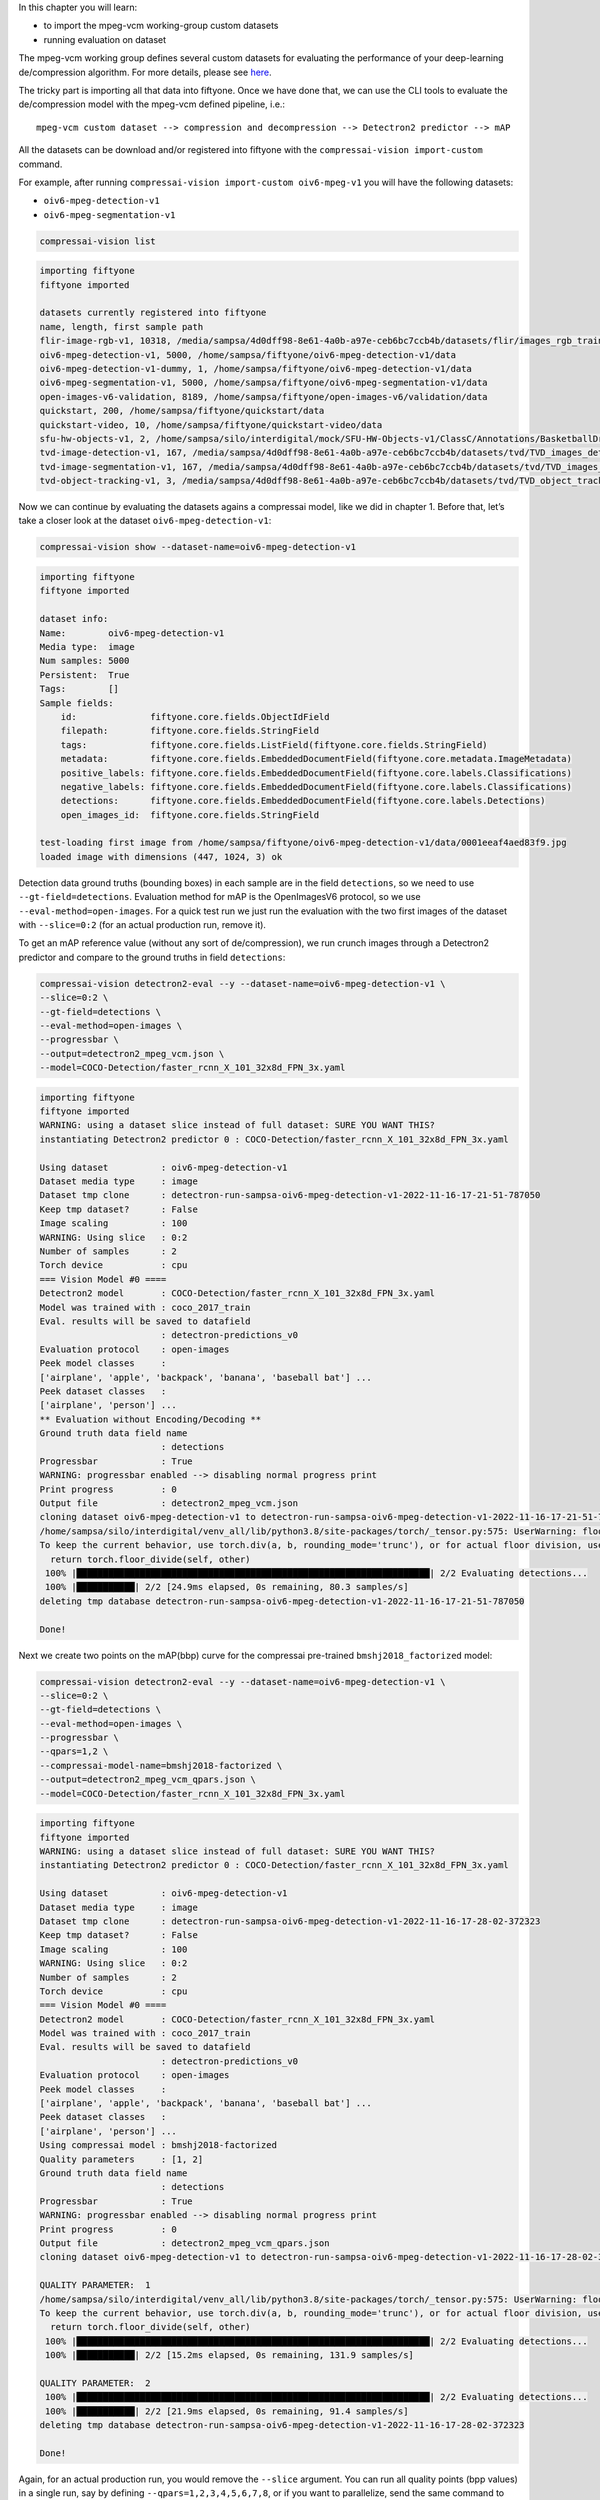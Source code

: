 In this chapter you will learn:

-  to import the mpeg-vcm working-group custom datasets
-  running evaluation on dataset

The mpeg-vcm working group defines several custom datasets for
evaluating the performance of your deep-learning de/compression
algorithm. For more details, please see
`here <file:///home/sampsa/silo/interdigital/CompressAI-Vision/docs/_build/html/datasets.html>`__.

The tricky part is importing all that data into fiftyone. Once we have
done that, we can use the CLI tools to evaluate the de/compression model
with the mpeg-vcm defined pipeline, i.e.:

::

   mpeg-vcm custom dataset --> compression and decompression --> Detectron2 predictor --> mAP

All the datasets can be download and/or registered into fiftyone with
the ``compressai-vision import-custom`` command.

For example, after running
``compressai-vision import-custom oiv6-mpeg-v1`` you will have the
following datasets:

-  ``oiv6-mpeg-detection-v1``
-  ``oiv6-mpeg-segmentation-v1``

.. code:: ipython3

    compressai-vision list


.. code-block:: text

    importing fiftyone
    fiftyone imported
    
    datasets currently registered into fiftyone
    name, length, first sample path
    flir-image-rgb-v1, 10318, /media/sampsa/4d0dff98-8e61-4a0b-a97e-ceb6bc7ccb4b/datasets/flir/images_rgb_train/data
    oiv6-mpeg-detection-v1, 5000, /home/sampsa/fiftyone/oiv6-mpeg-detection-v1/data
    oiv6-mpeg-detection-v1-dummy, 1, /home/sampsa/fiftyone/oiv6-mpeg-detection-v1/data
    oiv6-mpeg-segmentation-v1, 5000, /home/sampsa/fiftyone/oiv6-mpeg-segmentation-v1/data
    open-images-v6-validation, 8189, /home/sampsa/fiftyone/open-images-v6/validation/data
    quickstart, 200, /home/sampsa/fiftyone/quickstart/data
    quickstart-video, 10, /home/sampsa/fiftyone/quickstart-video/data
    sfu-hw-objects-v1, 2, /home/sampsa/silo/interdigital/mock/SFU-HW-Objects-v1/ClassC/Annotations/BasketballDrill
    tvd-image-detection-v1, 167, /media/sampsa/4d0dff98-8e61-4a0b-a97e-ceb6bc7ccb4b/datasets/tvd/TVD_images_detection_v1/data
    tvd-image-segmentation-v1, 167, /media/sampsa/4d0dff98-8e61-4a0b-a97e-ceb6bc7ccb4b/datasets/tvd/TVD_images_segmentation_v1/data
    tvd-object-tracking-v1, 3, /media/sampsa/4d0dff98-8e61-4a0b-a97e-ceb6bc7ccb4b/datasets/tvd/TVD_object_tracking_dataset_and_annotations


Now we can continue by evaluating the datasets agains a compressai
model, like we did in chapter 1. Before that, let’s take a closer look
at the dataset ``oiv6-mpeg-detection-v1``:

.. code:: bash

    compressai-vision show --dataset-name=oiv6-mpeg-detection-v1


.. code-block:: text

    importing fiftyone
    fiftyone imported
    
    dataset info:
    Name:        oiv6-mpeg-detection-v1
    Media type:  image
    Num samples: 5000
    Persistent:  True
    Tags:        []
    Sample fields:
        id:              fiftyone.core.fields.ObjectIdField
        filepath:        fiftyone.core.fields.StringField
        tags:            fiftyone.core.fields.ListField(fiftyone.core.fields.StringField)
        metadata:        fiftyone.core.fields.EmbeddedDocumentField(fiftyone.core.metadata.ImageMetadata)
        positive_labels: fiftyone.core.fields.EmbeddedDocumentField(fiftyone.core.labels.Classifications)
        negative_labels: fiftyone.core.fields.EmbeddedDocumentField(fiftyone.core.labels.Classifications)
        detections:      fiftyone.core.fields.EmbeddedDocumentField(fiftyone.core.labels.Detections)
        open_images_id:  fiftyone.core.fields.StringField
    
    test-loading first image from /home/sampsa/fiftyone/oiv6-mpeg-detection-v1/data/0001eeaf4aed83f9.jpg
    loaded image with dimensions (447, 1024, 3) ok


Detection data ground truths (bounding boxes) in each sample are in the
field ``detections``, so we need to use ``--gt-field=detections``.
Evaluation method for mAP is the OpenImagesV6 protocol, so we use
``--eval-method=open-images``. For a quick test run we just run the
evaluation with the two first images of the dataset with ``--slice=0:2``
(for an actual production run, remove it).

To get an mAP reference value (without any sort of de/compression), we
run crunch images through a Detectron2 predictor and compare to the
ground truths in field ``detections``:

.. code:: bash

    compressai-vision detectron2-eval --y --dataset-name=oiv6-mpeg-detection-v1 \
    --slice=0:2 \
    --gt-field=detections \
    --eval-method=open-images \
    --progressbar \
    --output=detectron2_mpeg_vcm.json \
    --model=COCO-Detection/faster_rcnn_X_101_32x8d_FPN_3x.yaml


.. code-block:: text

    importing fiftyone
    fiftyone imported
    WARNING: using a dataset slice instead of full dataset: SURE YOU WANT THIS?
    instantiating Detectron2 predictor 0 : COCO-Detection/faster_rcnn_X_101_32x8d_FPN_3x.yaml
    
    Using dataset          : oiv6-mpeg-detection-v1
    Dataset media type     : image
    Dataset tmp clone      : detectron-run-sampsa-oiv6-mpeg-detection-v1-2022-11-16-17-21-51-787050
    Keep tmp dataset?      : False
    Image scaling          : 100
    WARNING: Using slice   : 0:2
    Number of samples      : 2
    Torch device           : cpu
    === Vision Model #0 ====
    Detectron2 model       : COCO-Detection/faster_rcnn_X_101_32x8d_FPN_3x.yaml
    Model was trained with : coco_2017_train
    Eval. results will be saved to datafield
                           : detectron-predictions_v0
    Evaluation protocol    : open-images
    Peek model classes     :
    ['airplane', 'apple', 'backpack', 'banana', 'baseball bat'] ...
    Peek dataset classes   :
    ['airplane', 'person'] ...
    ** Evaluation without Encoding/Decoding **
    Ground truth data field name
                           : detections
    Progressbar            : True
    WARNING: progressbar enabled --> disabling normal progress print
    Print progress         : 0
    Output file            : detectron2_mpeg_vcm.json
    cloning dataset oiv6-mpeg-detection-v1 to detectron-run-sampsa-oiv6-mpeg-detection-v1-2022-11-16-17-21-51-787050
    /home/sampsa/silo/interdigital/venv_all/lib/python3.8/site-packages/torch/_tensor.py:575: UserWarning: floor_divide is deprecated, and will be removed in a future version of pytorch. It currently rounds toward 0 (like the 'trunc' function NOT 'floor'). This results in incorrect rounding for negative values.
    To keep the current behavior, use torch.div(a, b, rounding_mode='trunc'), or for actual floor division, use torch.div(a, b, rounding_mode='floor'). (Triggered internally at  ../aten/src/ATen/native/BinaryOps.cpp:467.)
      return torch.floor_divide(self, other)
     100% |███████████████████████████████████████████████████████████████████| 2/2 Evaluating detections...
     100% |███████████| 2/2 [24.9ms elapsed, 0s remaining, 80.3 samples/s] 
    deleting tmp database detectron-run-sampsa-oiv6-mpeg-detection-v1-2022-11-16-17-21-51-787050
    
    Done!
    


Next we create two points on the mAP(bbp) curve for the compressai
pre-trained ``bmshj2018_factorized`` model:

.. code:: bash

    compressai-vision detectron2-eval --y --dataset-name=oiv6-mpeg-detection-v1 \
    --slice=0:2 \
    --gt-field=detections \
    --eval-method=open-images \
    --progressbar \
    --qpars=1,2 \
    --compressai-model-name=bmshj2018-factorized \
    --output=detectron2_mpeg_vcm_qpars.json \
    --model=COCO-Detection/faster_rcnn_X_101_32x8d_FPN_3x.yaml


.. code-block:: text

    importing fiftyone
    fiftyone imported
    WARNING: using a dataset slice instead of full dataset: SURE YOU WANT THIS?
    instantiating Detectron2 predictor 0 : COCO-Detection/faster_rcnn_X_101_32x8d_FPN_3x.yaml
    
    Using dataset          : oiv6-mpeg-detection-v1
    Dataset media type     : image
    Dataset tmp clone      : detectron-run-sampsa-oiv6-mpeg-detection-v1-2022-11-16-17-28-02-372323
    Keep tmp dataset?      : False
    Image scaling          : 100
    WARNING: Using slice   : 0:2
    Number of samples      : 2
    Torch device           : cpu
    === Vision Model #0 ====
    Detectron2 model       : COCO-Detection/faster_rcnn_X_101_32x8d_FPN_3x.yaml
    Model was trained with : coco_2017_train
    Eval. results will be saved to datafield
                           : detectron-predictions_v0
    Evaluation protocol    : open-images
    Peek model classes     :
    ['airplane', 'apple', 'backpack', 'banana', 'baseball bat'] ...
    Peek dataset classes   :
    ['airplane', 'person'] ...
    Using compressai model : bmshj2018-factorized
    Quality parameters     : [1, 2]
    Ground truth data field name
                           : detections
    Progressbar            : True
    WARNING: progressbar enabled --> disabling normal progress print
    Print progress         : 0
    Output file            : detectron2_mpeg_vcm_qpars.json
    cloning dataset oiv6-mpeg-detection-v1 to detectron-run-sampsa-oiv6-mpeg-detection-v1-2022-11-16-17-28-02-372323
    
    QUALITY PARAMETER:  1
    /home/sampsa/silo/interdigital/venv_all/lib/python3.8/site-packages/torch/_tensor.py:575: UserWarning: floor_divide is deprecated, and will be removed in a future version of pytorch. It currently rounds toward 0 (like the 'trunc' function NOT 'floor'). This results in incorrect rounding for negative values.
    To keep the current behavior, use torch.div(a, b, rounding_mode='trunc'), or for actual floor division, use torch.div(a, b, rounding_mode='floor'). (Triggered internally at  ../aten/src/ATen/native/BinaryOps.cpp:467.)
      return torch.floor_divide(self, other)
     100% |███████████████████████████████████████████████████████████████████| 2/2 Evaluating detections...
     100% |███████████| 2/2 [15.2ms elapsed, 0s remaining, 131.9 samples/s] 
    
    QUALITY PARAMETER:  2
     100% |███████████████████████████████████████████████████████████████████| 2/2 Evaluating detections...
     100% |███████████| 2/2 [21.9ms elapsed, 0s remaining, 91.4 samples/s] 
    deleting tmp database detectron-run-sampsa-oiv6-mpeg-detection-v1-2022-11-16-17-28-02-372323
    
    Done!
    


Again, for an actual production run, you would remove the ``--slice``
argument. You can run all quality points (bpp values) in a single run,
say by defining ``--qpars=1,2,3,4,5,6,7,8``, or if you want to
parallelize, send the same command to your queue system several times,
each time with a different quality parameter values,
i.e. \ ``--qpars=1``, ``--qpars=2``, etc.

Again, and as explained in tutorial 1 you can visualize your dataset
with ``compressai-vision app`` command and compare ground-truths and
detections if you use ``--keep`` flag with the ``detectron2-eval``
command.

